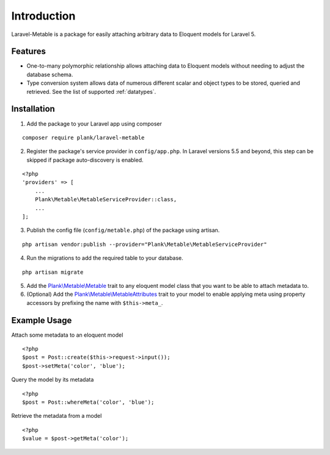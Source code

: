 Introduction
=============

.. highlight:: php

Laravel-Metable is a package for easily attaching arbitrary data to Eloquent models for Laravel 5.

Features
---------------

* One-to-many polymorphic relationship allows attaching data to Eloquent models without needing to adjust the database schema.
* Type conversion system allows data of numerous different scalar and object types to be stored, queried and retrieved. See the list of supported :ref:`datatypes`.

Installation
-------------

1. Add the package to your Laravel app using composer

::

    composer require plank/laravel-metable


2. Register the package's service provider in ``config/app.php``. In Laravel versions 5.5 and beyond, this step can be skipped if package auto-discovery is enabled.

::

    <?php
    'providers' => [
        ...
        Plank\Metable\MetableServiceProvider::class,
        ...
    ];


3. Publish the config file (``config/metable.php``) of the package using artisan.

::

    php artisan vendor:publish --provider="Plank\Metable\MetableServiceProvider"


4. Run the migrations to add the required table to your database.

::

    php artisan migrate


5. Add the `Plank\\Metable\\Metable <https://github.com/plank/laravel-metable/blob/master/src/Metable.php>`_ trait to any eloquent model class that you want to be able to attach metadata to.

6. (Optional) Add the `Plank\\Metable\\MetableAttributes <https://github.com/plank/laravel-metable/blob/master/src/MetableAttributes.php>`_ trait to your model to enable applying meta using property accessors by prefixing the name with ``$this->meta_``.

Example Usage
----------------

Attach some metadata to an eloquent model

::

    <?php
    $post = Post::create($this->request->input());
    $post->setMeta('color', 'blue');


Query the model by its metadata

::

    <?php
    $post = Post::whereMeta('color', 'blue');

Retrieve the metadata from a model

::

    <?php
    $value = $post->getMeta('color');
